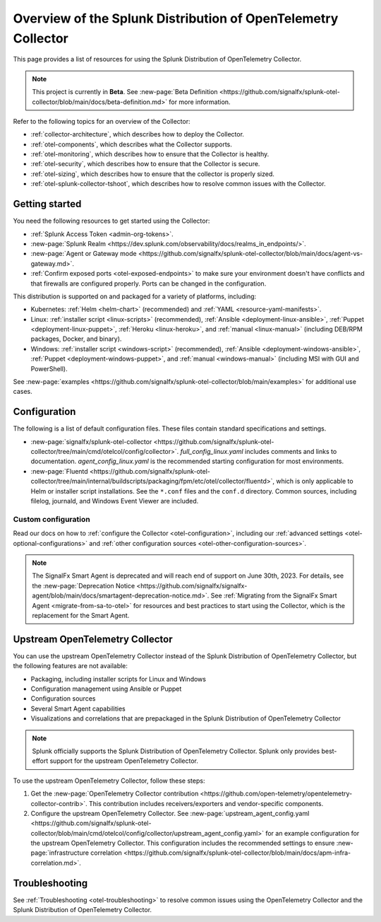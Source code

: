 .. _opentelemetry-resources:

*********************************************************************************
Overview of the Splunk Distribution of OpenTelemetry Collector
*********************************************************************************

.. meta::
   :description: Resources for using the Splunk Distribution of OpenTelemetry Collector: Architecture, Components, Monitoring, Security, Troubleshooting.

This page provides a list of resources for using the Splunk Distribution of OpenTelemetry Collector. 

.. note::

   This project is currently in **Beta**. See :new-page:`Beta Definition <https://github.com/signalfx/splunk-otel-collector/blob/main/docs/beta-definition.md>` for more information.

Refer to the following topics for an overview of the Collector:

- :ref:`collector-architecture`, which describes how to deploy the Collector.
- :ref:`otel-components`, which describes what the Collector supports.
- :ref:`otel-monitoring`, which describes how to ensure that the Collector is healthy.
- :ref:`otel-security`, which describes how to ensure that the Collector is secure.
- :ref:`otel-sizing`, which describes how to ensure that the collector is properly sized.
- :ref:`otel-splunk-collector-tshoot`, which describes how to resolve common issues with the Collector.

Getting started
====================

You need the following resources to get started using the Collector:

- :ref:`Splunk Access Token <admin-org-tokens>`.
- :new-page:`Splunk Realm <https://dev.splunk.com/observability/docs/realms_in_endpoints/>`.
- :new-page:`Agent or Gateway mode <https://github.com/signalfx/splunk-otel-collector/blob/main/docs/agent-vs-gateway.md>`.
- :ref:`Confirm exposed ports <otel-exposed-endpoints>` to make sure your environment doesn't have conflicts and that firewalls are configured properly. Ports can be changed in the configuration.

This distribution is supported on and packaged for a variety of platforms, including:

- Kubernetes: :ref:`Helm <helm-chart>` (recommended) and :ref:`YAML <resource-yaml-manifests>`.
- Linux: :ref:`installer script <linux-scripts>` (recommended), :ref:`Ansible <deployment-linux-ansible>`, :ref:`Puppet <deployment-linux-puppet>`, :ref:`Heroku <linux-heroku>`, and :ref:`manual <linux-manual>` (including DEB/RPM packages, Docker, and binary).
- Windows: :ref:`installer script <windows-script>` (recommended), :ref:`Ansible <deployment-windows-ansible>`, :ref:`Puppet <deployment-windows-puppet>`, and :ref:`manual <windows-manual>` (including MSI with GUI and PowerShell).

See :new-page:`examples <https://github.com/signalfx/splunk-otel-collector/blob/main/examples>` for additional use cases.

Configuration
============================

The following is a list of default configuration files. These files contain standard specifications and settings.

- :new-page:`signalfx/splunk-otel-collector <https://github.com/signalfx/splunk-otel-collector/tree/main/cmd/otelcol/config/collector>`. *full_config_linux.yaml* includes comments and links to documentation. *agent_config_linux.yaml* is the recommended starting configuration for most environments.

- :new-page:`Fluentd <https://github.com/signalfx/splunk-otel-collector/tree/main/internal/buildscripts/packaging/fpm/etc/otel/collector/fluentd>`, which is only applicable to Helm or installer script installations. See the ``*.conf`` files and the ``conf.d`` directory. Common sources, including filelog, journald, and Windows Event Viewer are included.

Custom configuration
----------------------------------------

Read our docs on how to :ref:`configure the Collector <otel-configuration>`, including our :ref:`advanced settings <otel-optional-configurations>` and :ref:`other configuration sources <otel-other-configuration-sources>`.

.. note::

   The SignalFx Smart Agent is deprecated and will reach end of support on June 30th, 2023. For details, see the :new-page:`Deprecation Notice <https://github.com/signalfx/signalfx-agent/blob/main/docs/smartagent-deprecation-notice.md>`. See :ref:`Migrating from the SignalFx Smart Agent <migrate-from-sa-to-otel>` for resources and best practices to start using the Collector, which is the replacement for the Smart Agent.

.. _using-upstream-otel:

Upstream OpenTelemetry Collector
=============================================

You can use the upstream OpenTelemetry Collector instead of the Splunk Distribution of OpenTelemetry Collector, but the following features are not
available:

- Packaging, including installer scripts for Linux and Windows
- Configuration management using Ansible or Puppet
- Configuration sources
- Several Smart Agent capabilities
- Visualizations and correlations that are prepackaged in the Splunk Distribution of OpenTelemetry Collector

.. note::

   Splunk officially supports the Splunk Distribution of OpenTelemetry Collector. 
   Splunk only provides best-effort support for the upstream OpenTelemetry Collector.

To use the upstream OpenTelemetry Collector, follow these steps:

#. Get the :new-page:`OpenTelemetry Collector contribution <https://github.com/open-telemetry/opentelemetry-collector-contrib>`. This contribution includes receivers/exporters and vendor-specific components.

#. Configure the upstream OpenTelemetry Collector. See :new-page:`upstream_agent_config.yaml <https://github.com/signalfx/splunk-otel-collector/blob/main/cmd/otelcol/config/collector/upstream_agent_config.yaml>` for an example configuration for the upstream OpenTelemetry Collector. This configuration includes the recommended settings to ensure :new-page:`infrastructure correlation <https://github.com/signalfx/splunk-otel-collector/blob/main/docs/apm-infra-correlation.md>`.

Troubleshooting
=============================================

See :ref:`Troubleshooting <otel-troubleshooting>` to resolve common issues using the OpenTelemetry Collector and the Splunk Distribution of OpenTelemetry Collector.
